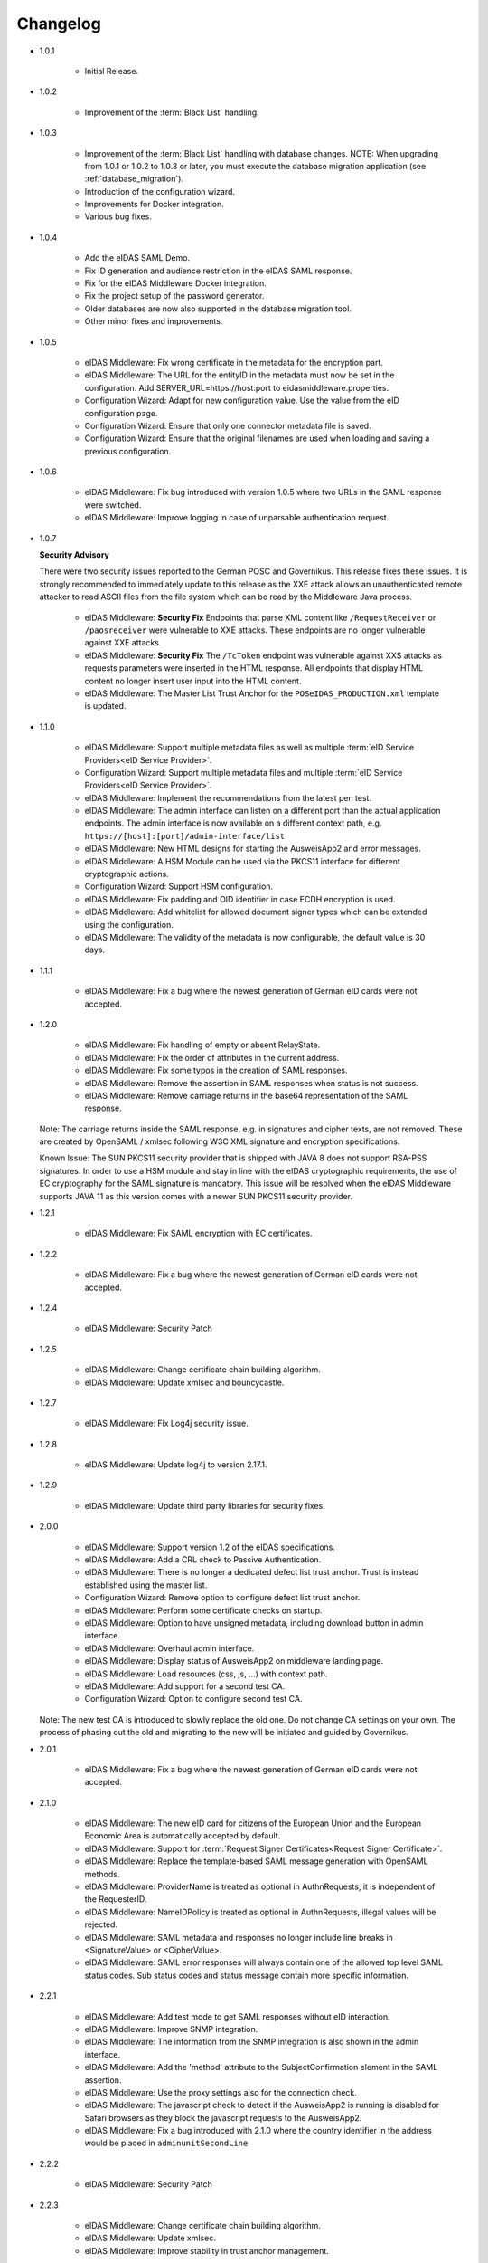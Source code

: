 .. _changelog:

Changelog
=========
* 1.0.1

    - Initial Release.

* 1.0.2

    - Improvement of the :term:`Black List` handling.

* 1.0.3

    - Improvement of the :term:`Black List` handling with database changes.
      NOTE: When upgrading from 1.0.1 or 1.0.2 to 1.0.3 or later, you must execute the database migration application (see :ref:`database_migration`).
    - Introduction of the configuration wizard.
    - Improvements for Docker integration.
    - Various bug fixes.

* 1.0.4

    - Add the eIDAS SAML Demo.
    - Fix ID generation and audience restriction in the eIDAS SAML response.
    - Fix for the eIDAS Middleware Docker integration.
    - Fix the project setup of the password generator.
    - Older databases are now also supported in the database migration tool.
    - Other minor fixes and improvements.

* 1.0.5

    - eIDAS Middleware: Fix wrong certificate in the metadata for the encryption part.
    - eIDAS Middleware: The URL for the entityID in the metadata must now be set in the configuration. Add SERVER_URL=https://host:port to eidasmiddleware.properties.
    - Configuration Wizard: Adapt for new configuration value. Use the value from the eID configuration page.
    - Configuration Wizard: Ensure that only one connector metadata file is saved.
    - Configuration Wizard: Ensure that the original filenames are used when loading and saving a previous configuration.

* 1.0.6

    - eIDAS Middleware: Fix bug introduced with version 1.0.5 where two URLs in the SAML response were switched.
    - eIDAS Middleware: Improve logging in case of unparsable authentication request.

* 1.0.7

  **Security Advisory**

  There were two security issues reported to the German POSC and Governikus. This release fixes these issues.
  It is strongly recommended to immediately update to this release as the XXE attack allows an unauthenticated
  remote attacker to read ASCII files from the file system which can be read by the Middleware Java process.

    - eIDAS Middleware: **Security Fix** Endpoints that parse XML content like ``/RequestReceiver`` or ``/paosreceiver`` were vulnerable to XXE attacks. These endpoints are no longer vulnerable against XXE attacks.
    - eIDAS Middleware: **Security Fix** The ``/TcToken`` endpoint was vulnerable against XXS attacks as requests parameters were inserted in the HTML response. All endpoints that display HTML content no longer insert user input into the HTML content.
    - eIDAS Middleware: The Master List Trust Anchor for the ``POSeIDAS_PRODUCTION.xml`` template is updated.

* 1.1.0

    - eIDAS Middleware: Support multiple metadata files as well as multiple :term:`eID Service Providers<eID Service Provider>`.
    - Configuration Wizard: Support multiple metadata files and multiple :term:`eID Service Providers<eID Service Provider>`.
    - eIDAS Middleware: Implement the recommendations from the latest pen test.
    - eIDAS Middleware: The admin interface can listen on a different port than the actual application endpoints. The admin interface is now available on a different context path, e.g. ``https://[host]:[port]/admin-interface/list``
    - eIDAS Middleware: New HTML designs for starting the AusweisApp2 and error messages.
    - eIDAS Middleware: A HSM Module can be used via the PKCS11 interface for different cryptographic actions.
    - Configuration Wizard: Support HSM configuration.
    - eIDAS Middleware: Fix padding and OID identifier in case ECDH encryption is used.
    - eIDAS Middleware: Add whitelist for allowed document signer types which can be extended using the configuration.
    - eIDAS Middleware: The validity of the metadata is now configurable, the default value is 30 days.

* 1.1.1

    - eIDAS Middleware: Fix a bug where the newest generation of German eID cards were not accepted.

* 1.2.0

    - eIDAS Middleware: Fix handling of empty or absent RelayState.
    - eIDAS Middleware: Fix the order of attributes in the current address.
    - eIDAS Middleware: Fix some typos in the creation of SAML responses.
    - eIDAS Middleware: Remove the assertion in SAML responses when status is not success.
    - eIDAS Middleware: Remove carriage returns in the base64 representation of the SAML response.

  Note: The carriage returns inside the SAML response, e.g. in signatures and cipher texts, are not removed.
  These are created by OpenSAML / xmlsec following W3C XML signature and encryption specifications.

  Known Issue:
  The SUN PKCS11 security provider that is shipped with JAVA 8 does not support RSA-PSS signatures.
  In order to use a HSM module and stay in line with the eIDAS cryptographic requirements, the use
  of EC cryptography for the SAML signature is mandatory.
  This issue will be resolved when the eIDAS Middleware supports JAVA 11 as this version comes with
  a newer SUN PKCS11 security provider.

* 1.2.1

    - eIDAS Middleware: Fix SAML encryption with EC certificates.

* 1.2.2

    - eIDAS Middleware: Fix a bug where the newest generation of German eID cards were not accepted.

* 1.2.4

    - eIDAS Middleware: Security Patch

* 1.2.5

    - eIDAS Middleware: Change certificate chain building algorithm.
    - eIDAS Middleware: Update xmlsec and bouncycastle.

* 1.2.7

    - eIDAS Middleware: Fix Log4j security issue.

* 1.2.8

    - eIDAS Middleware: Update log4j to version 2.17.1.

* 1.2.9

    - eIDAS Middleware: Update third party libraries for security fixes.

* 2.0.0

    - eIDAS Middleware: Support version 1.2 of the eIDAS specifications.
    - eIDAS Middleware: Add a CRL check to Passive Authentication.
    - eIDAS Middleware: There is no longer a dedicated defect list trust anchor. Trust is instead established using the master list.
    - Configuration Wizard: Remove option to configure defect list trust anchor.
    - eIDAS Middleware: Perform some certificate checks on startup.
    - eIDAS Middleware: Option to have unsigned metadata, including download button in admin interface.
    - eIDAS Middleware: Overhaul admin interface.
    - eIDAS Middleware: Display status of AusweisApp2 on middleware landing page.
    - eIDAS Middleware: Load resources (css, js, ...) with context path.
    - eIDAS Middleware: Add support for a second test CA.
    - Configuration Wizard: Option to configure second test CA.

  Note: The new test CA is introduced to slowly replace the old one. Do not change CA settings on your own.
  The process of phasing out the old and migrating to the new will be initiated and guided by Governikus.

* 2.0.1

    - eIDAS Middleware: Fix a bug where the newest generation of German eID cards were not accepted.

* 2.1.0

    - eIDAS Middleware: The new eID card for citizens of the European Union and the European Economic Area is
      automatically accepted by default.
    - eIDAS Middleware: Support for :term:`Request Signer Certificates<Request Signer Certificate>`.
    - eIDAS Middleware: Replace the template-based SAML message generation with OpenSAML methods.
    - eIDAS Middleware: ProviderName is treated as optional in AuthnRequests, it is independent of the RequesterID.
    - eIDAS Middleware: NameIDPolicy is treated as optional in AuthnRequests, illegal values will be rejected.
    - eIDAS Middleware: SAML metadata and responses no longer include line breaks in <SignatureValue> or <CipherValue>.
    - eIDAS Middleware: SAML error responses will always contain one of the allowed top level SAML status codes. Sub
      status codes and status message contain more specific information.

* 2.2.1

    - eIDAS Middleware: Add test mode to get SAML responses without eID interaction.
    - eIDAS Middleware: Improve SNMP integration.
    - eIDAS Middleware: The information from the SNMP integration is also shown in the admin interface.
    - eIDAS Middleware: Add the 'method' attribute to the SubjectConfirmation element in the SAML assertion.
    - eIDAS Middleware: Use the proxy settings also for the connection check.
    - eIDAS Middleware: The javascript check to detect if the AusweisApp2 is running is disabled for Safari browsers as
      they block the javascript requests to the AusweisApp2.
    - eIDAS Middleware: Fix a bug introduced with 2.1.0 where the country identifier in the address would be placed in
      ``adminunitSecondLine``

* 2.2.2

    - eIDAS Middleware: Security Patch

* 2.2.3

    - eIDAS Middleware: Change certificate chain building algorithm.
    - eIDAS Middleware: Update xmlsec.
    - eIDAS Middleware: Improve stability in trust anchor management.

* 2.2.5

    - eIDAS Middleware: Fix Log4j security issue.

* 2.2.6

    - eIDAS Middleware: Update log4j to version 2.17.1.

* 2.2.7

    - eIDAS Middleware: Update eidas-opensaml to fix a bug with the CurrentAddress
      and update other third party libraries for security fixes.

* 2.2.8

    - eIDAS Middleware: Security patch.

* 2.2.9

    - eIDAS Middleware: Fix CVEs by updating affected libraries, most notably xmlsec.

